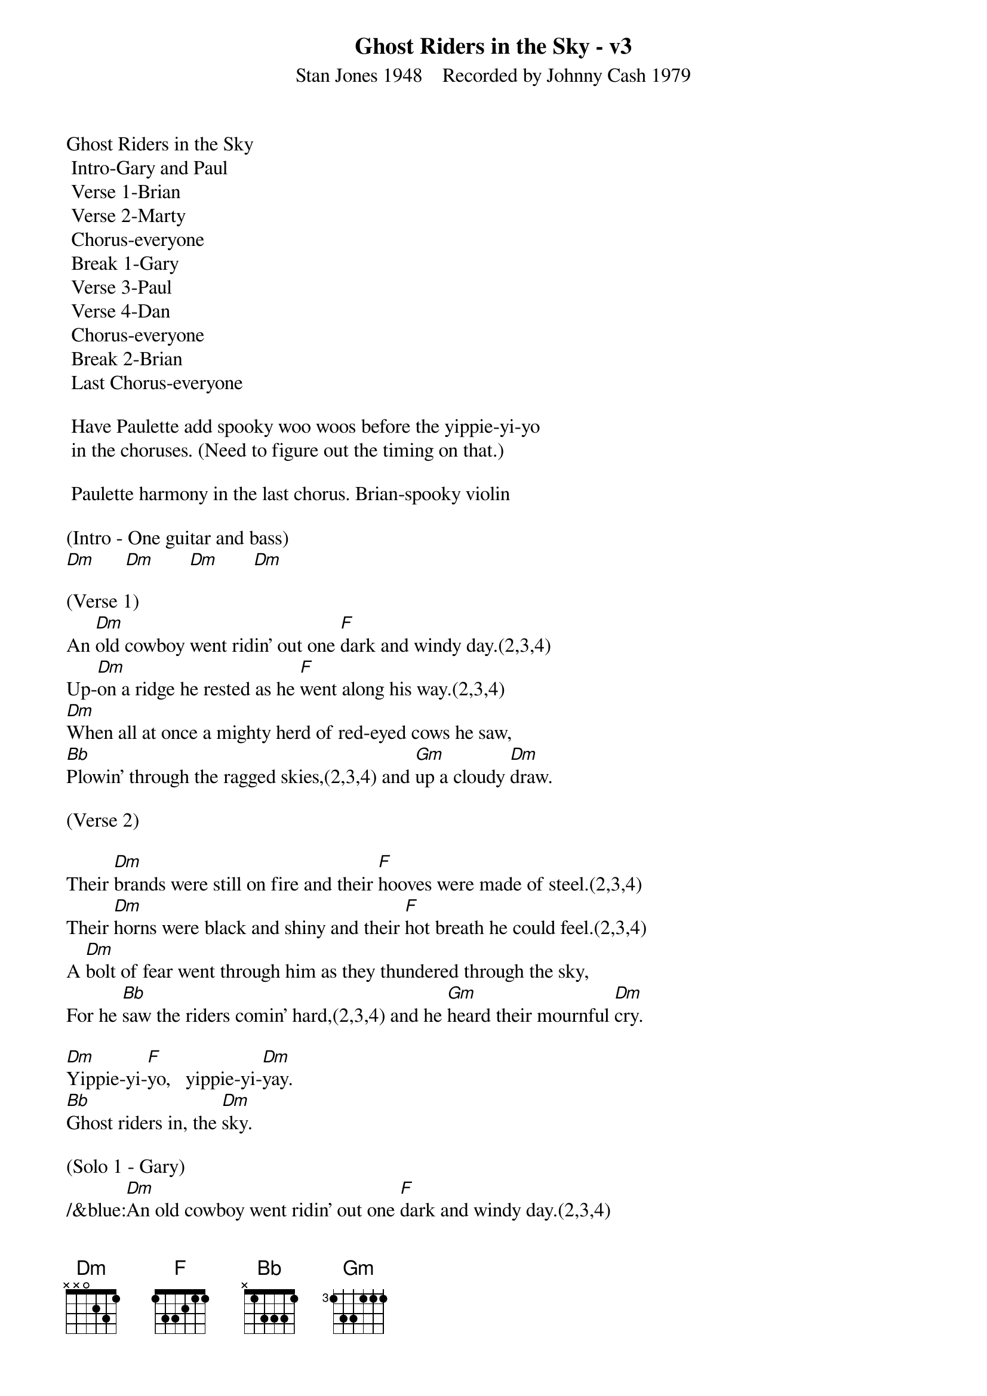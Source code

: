 {title:Ghost Riders in the Sky - v3}
{subtitle:Stan Jones 1948    Recorded by Johnny Cash 1979}
{key:Dm}

Ghost Riders in the Sky
	Intro-Gary and Paul
	Verse 1-Brian
	Verse 2-Marty
	Chorus-everyone
	Break 1-Gary
	Verse 3-Paul
	Verse 4-Dan
	Chorus-everyone
	Break 2-Brian
	Last Chorus-everyone

	Have Paulette add spooky woo woos before the yippie-yi-yo 
	in the choruses. (Need to figure out the timing on that.)

	Paulette harmony in the last chorus. Brian-spooky violin

(Intro - One guitar and bass)
[Dm]      [Dm]       [Dm]       [Dm]

(Verse 1)
An [Dm]old cowboy went ridin' out one [F]dark and windy day.(2,3,4)
Up-[Dm]on a ridge he rested as he [F]went along his way.(2,3,4)
[Dm]When all at once a mighty herd of red-eyed cows he saw,
[Bb]Plowin' through the ragged skies,(2,3,4) and [Gm]up a cloudy [Dm]draw.

(Verse 2)

Their [Dm]brands were still on fire and their [F]hooves were made of steel.(2,3,4)
Their [Dm]horns were black and shiny and their [F]hot breath he could feel.(2,3,4)
A [Dm]bolt of fear went through him as they thundered through the sky,
For he [Bb]saw the riders comin' hard,(2,3,4) and he [Gm]heard their mournful [Dm]cry.

[Dm]Yippie-yi-[F]yo,   yippie-yi-[Dm]yay.
[Bb]Ghost riders in, the [Dm]sky.

(Solo 1 - Gary)
/&blue:[Dm]An old cowboy went ridin' out one [F]dark and windy day.(2,3,4)
/&blue:[Dm]Upon a ridge he rested as he [F]went along his way.(2,3,4)
/&blue:[Dm]When all at once a mighty herd of red-eyed cows he saw,
/&blue:[Bb]Plowin' through the ragged skies, (2,3,4) and [Gm]up a cloudy [Dm]draw.

[Dm]Yippie-yi-[F]yo,     yippie-yi-[Dm]yay.
[Bb]Ghost riders in, the [Dm]sky.

(Verse 3)
Their [Dm]faces gaunt, their eyes were blurred, their [F]shirts all soaked with sweat.(2,3,4)
He's [Dm]ridin' hard to catch that herd but [F]he ain't caught 'em yet,(2,3,4)
'Cause [Dm]they've got to ride forever on that range up in the sky.
On [Bb]horses snortin' fire,(2,3,4)as they [Gm]ride on hear their [Dm]cry.

(Solo 2 - Brian)
/&blue:[Dm]An old cowboy went ridin' out one [F]dark and windy day.(2,3,4)
/&blue:[Dm]Upon a ridge he rested as he [F]went along his way.(2,3,4)
/&blue:[Dm]When all at once a mighty herd of red-eyed cows he saw,
/&blue:[Bb]Plowin' through the ragged skies,(2,3,4)and [Gm]up a cloudy [Dm]draw.

(Verse  4)
As the [Dm]riders loped on by him, he [F]heard one call his name.(2,3,4)
"If you [Dm]wanna save your soul from hell, a [F]ridin' on our range,(2,3,4)
Then [Dm]cowboy change your ways today or with us you will ride,
[Bb]Tryin' to catch the devil's herd,(2,3,4)a-[Gm]cross these endless [Dm]skies."

[Dm]Yippie-yi-[F]yo, yippie-yi-[Dm]yay.
[Bb]Ghost riders in the [Dm]sky.
[Bb]Ghost riders in the [Dm]sky.
[Bb]Ghost riders in the [Dm]sky.

(Outro)

[Dm]    [Dm]    [Dm]     [Dm(Hold)]
